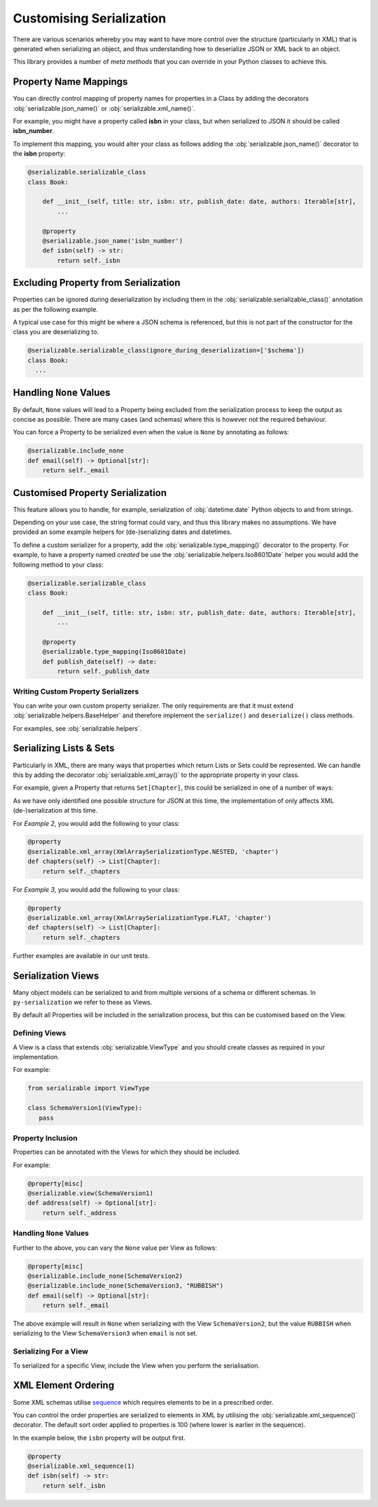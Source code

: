 ..  # This file is part of py-serializable
    #
    # Licensed under the Apache License, Version 2.0 (the "License");
    # you may not use this file except in compliance with the License.
    # You may obtain a copy of the License at
    #
    #     http://www.apache.org/licenses/LICENSE-2.0
    #
    # Unless required by applicable law or agreed to in writing, software
    # distributed under the License is distributed on an "AS IS" BASIS,
    # WITHOUT WARRANTIES OR CONDITIONS OF ANY KIND, either express or implied.
    # See the License for the specific language governing permissions and
    # limitations under the License.
    #
    # SPDX-License-Identifier: Apache-2.0
    # Copyright (c) Paul Horton. All Rights Reserved.

Customising Serialization
====================================================

There are various scenarios whereby you may want to have more control over the structure (particularly in XML) that is
generated when serializing an object, and thus understanding how to deserialize JSON or XML back to an object.

This library provides a number of *meta methods* that you can override in your Python classes to achieve this.

Property Name Mappings
----------------------------------------------------

You can directly control mapping of property names for properties in a Class by adding the decorators
:obj:`serializable.json_name()` or :obj:`serializable.xml_name()`.

For example, you might have a property called **isbn** in your class, but when serialized to JSON it should be called
**isbn_number**.

To implement this mapping, you would alter your class as follows adding the :obj:`serializable.json_name()`
decorator to the **isbn** property:

.. code-block:: python

    @serializable.serializable_class
    class Book:

        def __init__(self, title: str, isbn: str, publish_date: date, authors: Iterable[str],
            ...

        @property
        @serializable.json_name('isbn_number')
        def isbn(self) -> str:
            return self._isbn

Excluding Property from Serialization
----------------------------------------------------

Properties can be ignored during deserialization by including them in the :obj:`serializable.serializable_class()`
annotation as per the following example.

A typical use case for this might be where a JSON schema is referenced, but this is not part of the constructor for the
class you are deserializing to.

.. code-block:: python

    @serializable.serializable_class(ignore_during_deserialization=['$schema'])
    class Book:
      ...


Handling ``None`` Values
----------------------------------------------------

By default, ``None`` values will lead to a Property being excluded from the serialization process to keep the output
as concise as possible. There are many cases (and schemas) where this is however not the required behaviour.

You can force a Property to be serialized even when the value is ``None`` by annotating as follows:

.. code-block:: python

    @serializable.include_none
    def email(self) -> Optional[str]:
        return self._email


Customised Property Serialization
----------------------------------------------------

This feature allows you to handle, for example, serialization of :obj:`datetime.date` Python objects to and from
strings.

Depending on your use case, the string format could vary, and thus this library makes no assumptions. We have provided
an some example helpers for (de-)serializing dates and datetimes.

To define a custom serializer for a property, add the :obj:`serializable.type_mapping()` decorator to the property.
For example, to have a property named *created* be use the :obj:`serializable.helpers.Iso8601Date` helper you
would add the following method to your class:

.. code-block:: python

    @serializable.serializable_class
    class Book:

        def __init__(self, title: str, isbn: str, publish_date: date, authors: Iterable[str],
            ...

        @property
        @serializable.type_mapping(Iso8601Date)
        def publish_date(self) -> date:
            return self._publish_date

Writing Custom Property Serializers
~~~~~~~~~~~~~~~~~~~~~~~~~~~~~~~~~~~~~~~~~~~~~~~~~~~~

You can write your own custom property serializer. The only requirements are that it must extend
:obj:`serializable.helpers.BaseHelper` and therefore implement the ``serialize()`` and ``deserialize()`` class methods.

For examples, see :obj:`serializable.helpers`.


Serializing Lists & Sets
----------------------------------------------------

Particularly in XML, there are many ways that properties which return Lists or Sets could be represented. We can handle
this by adding the decorator :obj:`serializable.xml_array()` to the appropriate property in your class.

For example, given a Property that returns ``Set[Chapter]``, this could be serialized in one of a number of ways:


.. code-block:: json
   :caption: Example 1: Nested list under a property name in JSON

    {
        "chapters": [
            { /* chapter 1 here... */ },
            { /* chapter 2 here... */ },
            // etc...
        ]
    }

.. code-block:: xml
   :caption: Example 2: Nested list under a property name in XML

    <chapters>
        <chapter><!-- chapter 1 here... --></chapter>
        <chapter><!-- chapter 2 here... --></chapter>
        <!-- etc... -->
    </chapters>

.. code-block:: xml
   :caption: Example 3: Collapsed list under a (potentially singular of the) property name in XML

    <chapter><!-- chapter 1 here... --></chapter>
    <chapter><!-- chapter 2 here... --></chapter>

.. note:

    Other structures may also be possible, but only the above are considered by this library at the current time.

As we have only identified one possible structure for JSON at this time, the implementation of
only affects XML (de-)serialization at this time.

For *Example 2*, you would add the following to your class:

.. code-block:: python

    @property
    @serializable.xml_array(XmlArraySerializationType.NESTED, 'chapter')
    def chapters(self) -> List[Chapter]:
        return self._chapters

For *Example 3*, you would add the following to your class:

.. code-block:: python

    @property
    @serializable.xml_array(XmlArraySerializationType.FLAT, 'chapter')
    def chapters(self) -> List[Chapter]:
        return self._chapters

Further examples are available in our unit tests.

Serialization Views
----------------------------------------------------

Many object models can be serialized to and from multiple versions of a schema or different schemas. In
``py-serialization`` we refer to these as Views.

By default all Properties will be included in the serialization process, but this can be customised based on the View.

Defining Views
~~~~~~~~~~~~~~~~~~~~~~~~~~~~~~~~~~~~~~~~~~~~~~~~~~~~

A View is a class that extends :obj:`serializable.ViewType` and you should create classes as required in your
implementation.

For example:

.. code-block:: python

   from serializable import ViewType

   class SchemaVersion1(ViewType):
      pass


Property Inclusion
~~~~~~~~~~~~~~~~~~~~~~~~~~~~~~~~~~~~~~~~~~~~~~~~~~~~

Properties can be annotated with the Views for which they should be included.

For example:

.. code-block:: python

    @property[misc]
    @serializable.view(SchemaVersion1)
    def address(self) -> Optional[str]:
        return self._address


Handling ``None`` Values
~~~~~~~~~~~~~~~~~~~~~~~~~~~~~~~~~~~~~~~~~~~~~~~~~~~~

Further to the above, you can vary the ``None`` value per View as follows:

.. code-block:: python

    @property[misc]
    @serializable.include_none(SchemaVersion2)
    @serializable.include_none(SchemaVersion3, "RUBBISH")
    def email(self) -> Optional[str]:
        return self._email

The above example will result in ``None`` when serializing with the View ``SchemaVersion2``, but the value ``RUBBISH``
when serializing to the View ``SchemaVersion3`` when ``email`` is not set.


Serializing For a View
~~~~~~~~~~~~~~~~~~~~~~~~~~~~~~~~~~~~~~~~~~~~~~~~~~~~

To serialized for a specific View, include the View when you perform the serialisation.

.. code-block:: python
   :caption: JSON Example

    ThePhoenixProject.as_json(view_=SchemaVersion1)


.. code-block:: python
   :caption: XML Example

    ThePhoenixProject.as_xml(view_=SchemaVersion1)

XML Element Ordering
----------------------------------------------------

Some XML schemas utilise `sequence`_ which requires elements to be in a prescribed order.

You can control the order properties are serialized to elements in XML by utilising the
:obj:`serializable.xml_sequence()` decorator. The default sort order applied to properties is 100 (where lower is
earlier in the sequence).

In the example below, the ``isbn`` property will be output first.

.. code-block:: python

    @property
    @serializable.xml_sequence(1)
    def isbn(self) -> str:
        return self._isbn


.. _sequence: https://www.w3.org/TR/xmlschema-0/#element-sequence